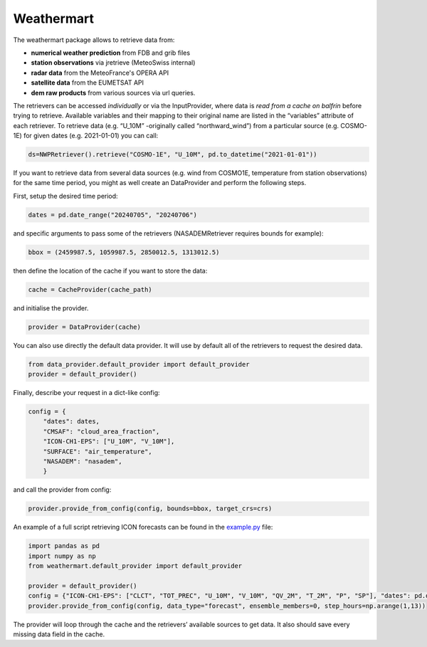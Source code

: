 Weathermart
=============

The weathermart package allows to retrieve data from:

-  **numerical weather prediction** from FDB and grib files
-  **station observations** via jretrieve (MeteoSwiss internal)
-  **radar data** from the MeteoFrance's OPERA API 
-  **satellite data** from the EUMETSAT API
-  **dem raw products** from various sources via url queries.

The retrievers can be accessed *individually* or via the InputProvider,
where data is *read from a cache on balfrin* before trying to retrieve.
Available variables and their mapping to their original name are listed
in the “variables” attribute of each retriever. To retrieve data
(e.g. “U_10M” -originally called “northward_wind”) from a particular
source (e.g. COSMO-1E) for given dates (e.g. 2021-01-01) you can call:

.. code:: python

   ds=NWPRetriever().retrieve("COSMO-1E", "U_10M", pd.to_datetime("2021-01-01"))

If you want to retrieve data from several data sources (e.g. wind from
COSMO1E, temperature from station observations) for the same time
period, you might as well create an DataProvider and perform the
following steps.

First, setup the desired time period:

.. code:: python

   dates = pd.date_range("20240705", "20240706")

and specific arguments to pass some of the retrievers (NASADEMRetriever
requires bounds for example):

.. code:: python

   bbox = (2459987.5, 1059987.5, 2850012.5, 1313012.5)

then define the location of the cache if you want to store the data:

.. code:: python

   cache = CacheProvider(cache_path)

and initialise the provider.

.. code:: python

   provider = DataProvider(cache)

You can also use directly the default data provider. It will use by default all of the retrievers to
request the desired data.

.. code:: python

   from data_provider.default_provider import default_provider
   provider = default_provider()

Finally, describe your request in a dict-like config:

.. code:: python

   config = {
       "dates": dates,
       "CMSAF": "cloud_area_fraction",
       "ICON-CH1-EPS": ["U_10M", "V_10M"],
       "SURFACE": "air_temperature",
       "NASADEM": "nasadem",
       }

and call the provider from config:

.. code:: python

   provider.provide_from_config(config, bounds=bbox, target_crs=crs)

An example of a full script retrieving ICON forecasts can be found in
the `example.py <example.py>`__ file:

.. code:: python

   import pandas as pd
   import numpy as np
   from weathermart.default_provider import default_provider

   provider = default_provider()
   config = {"ICON-CH1-EPS": ["CLCT", "TOT_PREC", "U_10M", "V_10M", "QV_2M", "T_2M", "P", "SP"], "dates": pd.date_range("2023-08-01", "2024-09-09")}
   provider.provide_from_config(config, data_type="forecast", ensemble_members=0, step_hours=np.arange(1,13))

The provider will loop through the cache and the retrievers’ available
sources to get data. It also should save every missing data field in the
cache.
